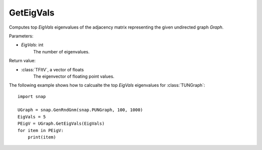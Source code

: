 GetEigVals
''''''''''

.. function:: GetEigVals(EigVals)

Computes top *EigVals* eigenvalues of the adjacency matrix representing the given undirected graph *Graph*.

Parameters:

- *EigVals*: int
    The number of eigenvalues.

Return value:

- :class:`TFltV`, a vector of floats
    The eigenvector of floating point values.


The following example shows how to calcualte the top *EigVals* eigenvalues for :class:`TUNGraph`::

	import snap

	UGraph = snap.GenRndGnm(snap.PUNGraph, 100, 1000)
	EigVals = 5
	PEigV = UGraph.GetEigVals(EigVals)
	for item in PEigV:
	    print(item)